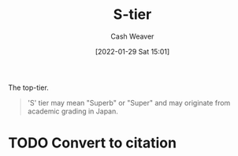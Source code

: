 :PROPERTIES:
:ID:       dea093d4-ed58-42d7-b8a6-63acfa291676
:DIR:      /usr/local/google/home/cashweaver/proj/roam/attachments/dea093d4-ed58-42d7-b8a6-63acfa291676
:ROAM_REFS: https://en.wikipedia.org/wiki/Tier_list
:END:
#+title: S-tier
#+hugo_custom_front_matter: roam_refs '("https://en.wikipedia.org/wiki/Tier_list")
#+author: Cash Weaver
#+date: [2022-01-29 Sat 15:01]
#+startup: overview
#+hugo_auto_set_lastmod: t

The top-tier.

#+begin_quote
'S' tier may mean "Superb" or "Super" and may originate from academic grading in Japan.
#+end_quote

* TODO Convert to citation
